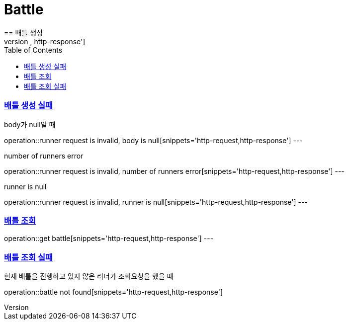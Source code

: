 :doctype: book
:icons: font
:source-highlighter: highlightjs
:toc: left
:toclevels: 4
:sectlinks:

= Battle
== 배틀 생성
operation::create battle[snippets='http-request,http-response']

=== 배틀 생성 실패
body가 null일 때

operation::runner request is invalid, body is null[snippets='http-request,http-response']
---

number of runners error

operation::runner request is invalid, number of runners error[snippets='http-request,http-response']
---

runner is null

operation::runner request is invalid, runner is null[snippets='http-request,http-response']
---

=== 배틀 조회
operation::get battle[snippets='http-request,http-response']
---

=== 배틀 조회 실패
현재 배틀을 진행하고 있지 않은 러너가 조회요청을 했을 때

operation::battle not found[snippets='http-request,http-response']

